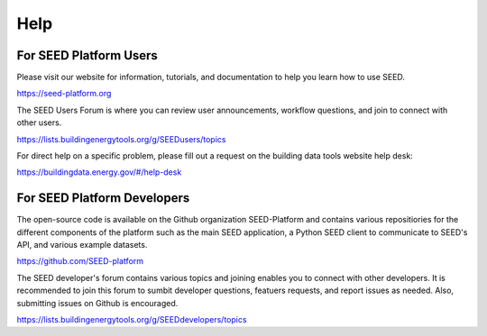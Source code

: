 Help
====

For SEED Platform Users
^^^^^^^^^^^^^^^^^^^^^^^

Please visit our website for information, tutorials, and documentation to help you learn how to use SEED.

https://seed-platform.org

The SEED Users Forum is where you can review user announcements, workflow questions, and join to connect with other users.

https://lists.buildingenergytools.org/g/SEEDusers/topics

For direct help on a specific problem, please fill out a request on the building data tools website help desk:

https://buildingdata.energy.gov/#/help-desk


For SEED Platform Developers
^^^^^^^^^^^^^^^^^^^^^^^^^^^^

The open-source code is available on the Github organization SEED-Platform and contains various repositiories for the different components of the platform such as the main SEED application, a Python SEED client to communicate to SEED's API, and various example datasets.

https://github.com/SEED-platform

The SEED developer's forum contains various topics and joining enables you to connect with other developers. It is recommended to join this forum to sumbit developer questions, featuers requests, and report issues as needed. Also, submitting issues on Github is encouraged.

https://lists.buildingenergytools.org/g/SEEDdevelopers/topics
